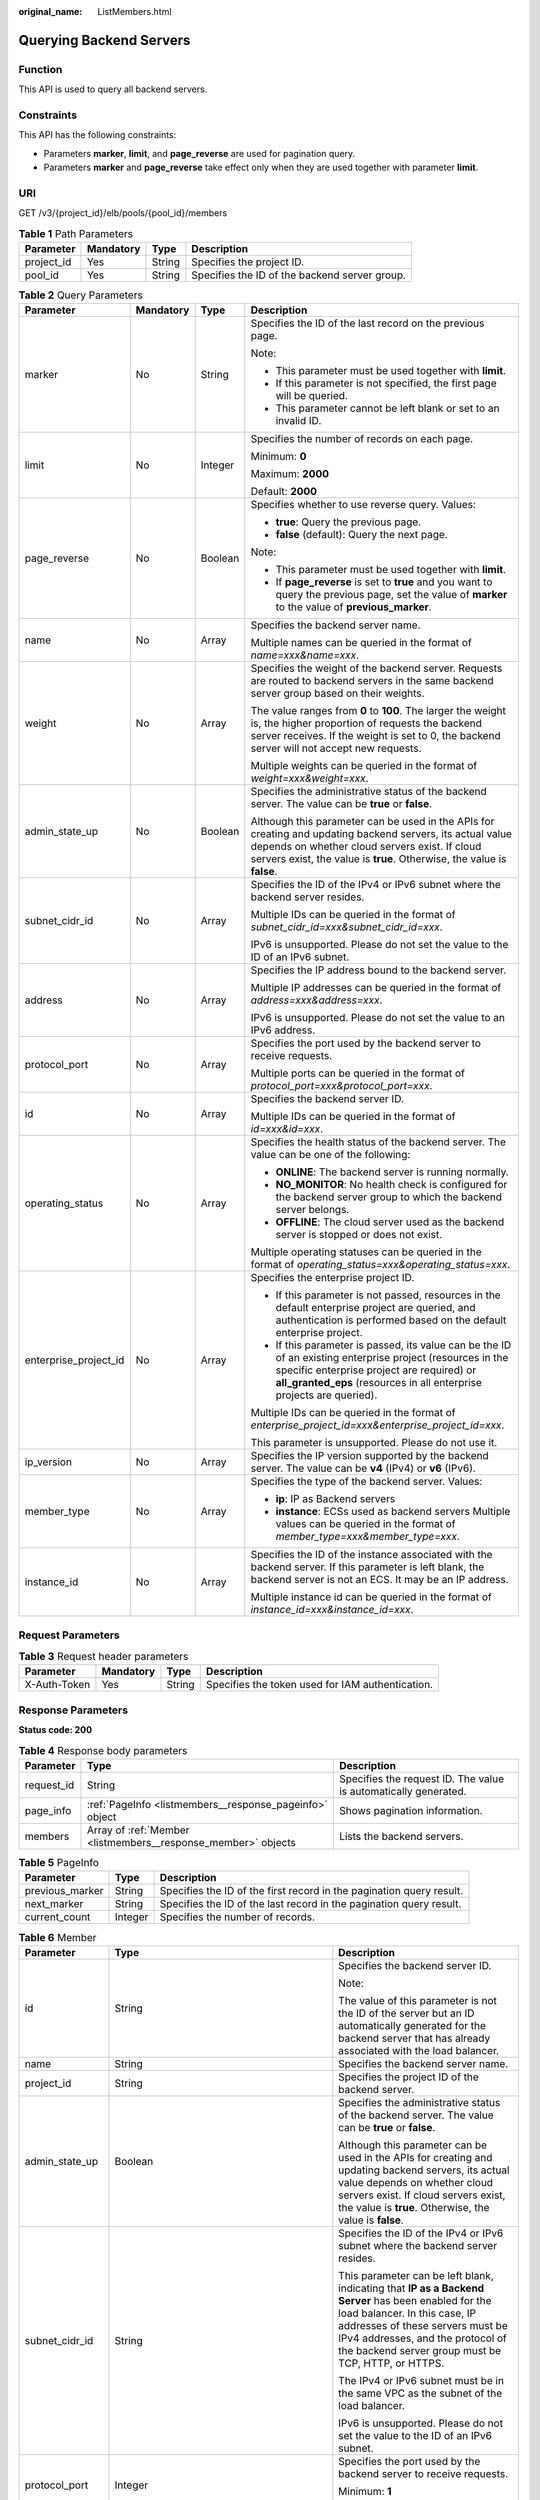 :original_name: ListMembers.html

.. _ListMembers:

Querying Backend Servers
========================

Function
--------

This API is used to query all backend servers.

Constraints
-----------

This API has the following constraints:

-  Parameters **marker**, **limit**, and **page_reverse** are used for pagination query.

-  Parameters **marker** and **page_reverse** take effect only when they are used together with parameter **limit**.

URI
---

GET /v3/{project_id}/elb/pools/{pool_id}/members

.. table:: **Table 1** Path Parameters

   +------------+-----------+--------+-----------------------------------------------+
   | Parameter  | Mandatory | Type   | Description                                   |
   +============+===========+========+===============================================+
   | project_id | Yes       | String | Specifies the project ID.                     |
   +------------+-----------+--------+-----------------------------------------------+
   | pool_id    | Yes       | String | Specifies the ID of the backend server group. |
   +------------+-----------+--------+-----------------------------------------------+

.. table:: **Table 2** Query Parameters

   +-----------------------+-----------------+-----------------+---------------------------------------------------------------------------------------------------------------------------------------------------------------------------------------------------------------------------------------+
   | Parameter             | Mandatory       | Type            | Description                                                                                                                                                                                                                           |
   +=======================+=================+=================+=======================================================================================================================================================================================================================================+
   | marker                | No              | String          | Specifies the ID of the last record on the previous page.                                                                                                                                                                             |
   |                       |                 |                 |                                                                                                                                                                                                                                       |
   |                       |                 |                 | Note:                                                                                                                                                                                                                                 |
   |                       |                 |                 |                                                                                                                                                                                                                                       |
   |                       |                 |                 | -  This parameter must be used together with **limit**.                                                                                                                                                                               |
   |                       |                 |                 |                                                                                                                                                                                                                                       |
   |                       |                 |                 | -  If this parameter is not specified, the first page will be queried.                                                                                                                                                                |
   |                       |                 |                 |                                                                                                                                                                                                                                       |
   |                       |                 |                 | -  This parameter cannot be left blank or set to an invalid ID.                                                                                                                                                                       |
   +-----------------------+-----------------+-----------------+---------------------------------------------------------------------------------------------------------------------------------------------------------------------------------------------------------------------------------------+
   | limit                 | No              | Integer         | Specifies the number of records on each page.                                                                                                                                                                                         |
   |                       |                 |                 |                                                                                                                                                                                                                                       |
   |                       |                 |                 | Minimum: **0**                                                                                                                                                                                                                        |
   |                       |                 |                 |                                                                                                                                                                                                                                       |
   |                       |                 |                 | Maximum: **2000**                                                                                                                                                                                                                     |
   |                       |                 |                 |                                                                                                                                                                                                                                       |
   |                       |                 |                 | Default: **2000**                                                                                                                                                                                                                     |
   +-----------------------+-----------------+-----------------+---------------------------------------------------------------------------------------------------------------------------------------------------------------------------------------------------------------------------------------+
   | page_reverse          | No              | Boolean         | Specifies whether to use reverse query. Values:                                                                                                                                                                                       |
   |                       |                 |                 |                                                                                                                                                                                                                                       |
   |                       |                 |                 | -  **true**: Query the previous page.                                                                                                                                                                                                 |
   |                       |                 |                 |                                                                                                                                                                                                                                       |
   |                       |                 |                 | -  **false** (default): Query the next page.                                                                                                                                                                                          |
   |                       |                 |                 |                                                                                                                                                                                                                                       |
   |                       |                 |                 | Note:                                                                                                                                                                                                                                 |
   |                       |                 |                 |                                                                                                                                                                                                                                       |
   |                       |                 |                 | -  This parameter must be used together with **limit**.                                                                                                                                                                               |
   |                       |                 |                 |                                                                                                                                                                                                                                       |
   |                       |                 |                 | -  If **page_reverse** is set to **true** and you want to query the previous page, set the value of **marker** to the value of **previous_marker**.                                                                                   |
   +-----------------------+-----------------+-----------------+---------------------------------------------------------------------------------------------------------------------------------------------------------------------------------------------------------------------------------------+
   | name                  | No              | Array           | Specifies the backend server name.                                                                                                                                                                                                    |
   |                       |                 |                 |                                                                                                                                                                                                                                       |
   |                       |                 |                 | Multiple names can be queried in the format of *name=xxx&name=xxx*.                                                                                                                                                                   |
   +-----------------------+-----------------+-----------------+---------------------------------------------------------------------------------------------------------------------------------------------------------------------------------------------------------------------------------------+
   | weight                | No              | Array           | Specifies the weight of the backend server. Requests are routed to backend servers in the same backend server group based on their weights.                                                                                           |
   |                       |                 |                 |                                                                                                                                                                                                                                       |
   |                       |                 |                 | The value ranges from **0** to **100**. The larger the weight is, the higher proportion of requests the backend server receives. If the weight is set to 0, the backend server will not accept new requests.                          |
   |                       |                 |                 |                                                                                                                                                                                                                                       |
   |                       |                 |                 | Multiple weights can be queried in the format of *weight=xxx&weight=xxx*.                                                                                                                                                             |
   +-----------------------+-----------------+-----------------+---------------------------------------------------------------------------------------------------------------------------------------------------------------------------------------------------------------------------------------+
   | admin_state_up        | No              | Boolean         | Specifies the administrative status of the backend server. The value can be **true** or **false**.                                                                                                                                    |
   |                       |                 |                 |                                                                                                                                                                                                                                       |
   |                       |                 |                 | Although this parameter can be used in the APIs for creating and updating backend servers, its actual value depends on whether cloud servers exist. If cloud servers exist, the value is **true**. Otherwise, the value is **false**. |
   +-----------------------+-----------------+-----------------+---------------------------------------------------------------------------------------------------------------------------------------------------------------------------------------------------------------------------------------+
   | subnet_cidr_id        | No              | Array           | Specifies the ID of the IPv4 or IPv6 subnet where the backend server resides.                                                                                                                                                         |
   |                       |                 |                 |                                                                                                                                                                                                                                       |
   |                       |                 |                 | Multiple IDs can be queried in the format of *subnet_cidr_id=xxx&subnet_cidr_id=xxx*.                                                                                                                                                 |
   |                       |                 |                 |                                                                                                                                                                                                                                       |
   |                       |                 |                 | IPv6 is unsupported. Please do not set the value to the ID of an IPv6 subnet.                                                                                                                                                         |
   +-----------------------+-----------------+-----------------+---------------------------------------------------------------------------------------------------------------------------------------------------------------------------------------------------------------------------------------+
   | address               | No              | Array           | Specifies the IP address bound to the backend server.                                                                                                                                                                                 |
   |                       |                 |                 |                                                                                                                                                                                                                                       |
   |                       |                 |                 | Multiple IP addresses can be queried in the format of *address=xxx&address=xxx*.                                                                                                                                                      |
   |                       |                 |                 |                                                                                                                                                                                                                                       |
   |                       |                 |                 | IPv6 is unsupported. Please do not set the value to an IPv6 address.                                                                                                                                                                  |
   +-----------------------+-----------------+-----------------+---------------------------------------------------------------------------------------------------------------------------------------------------------------------------------------------------------------------------------------+
   | protocol_port         | No              | Array           | Specifies the port used by the backend server to receive requests.                                                                                                                                                                    |
   |                       |                 |                 |                                                                                                                                                                                                                                       |
   |                       |                 |                 | Multiple ports can be queried in the format of *protocol_port=xxx&protocol_port=xxx*.                                                                                                                                                 |
   +-----------------------+-----------------+-----------------+---------------------------------------------------------------------------------------------------------------------------------------------------------------------------------------------------------------------------------------+
   | id                    | No              | Array           | Specifies the backend server ID.                                                                                                                                                                                                      |
   |                       |                 |                 |                                                                                                                                                                                                                                       |
   |                       |                 |                 | Multiple IDs can be queried in the format of *id=xxx&id=xxx*.                                                                                                                                                                         |
   +-----------------------+-----------------+-----------------+---------------------------------------------------------------------------------------------------------------------------------------------------------------------------------------------------------------------------------------+
   | operating_status      | No              | Array           | Specifies the health status of the backend server. The value can be one of the following:                                                                                                                                             |
   |                       |                 |                 |                                                                                                                                                                                                                                       |
   |                       |                 |                 | -  **ONLINE**: The backend server is running normally.                                                                                                                                                                                |
   |                       |                 |                 |                                                                                                                                                                                                                                       |
   |                       |                 |                 | -  **NO_MONITOR**: No health check is configured for the backend server group to which the backend server belongs.                                                                                                                    |
   |                       |                 |                 |                                                                                                                                                                                                                                       |
   |                       |                 |                 | -  **OFFLINE**: The cloud server used as the backend server is stopped or does not exist.                                                                                                                                             |
   |                       |                 |                 |                                                                                                                                                                                                                                       |
   |                       |                 |                 | Multiple operating statuses can be queried in the format of *operating_status=xxx&operating_status=xxx*.                                                                                                                              |
   +-----------------------+-----------------+-----------------+---------------------------------------------------------------------------------------------------------------------------------------------------------------------------------------------------------------------------------------+
   | enterprise_project_id | No              | Array           | Specifies the enterprise project ID.                                                                                                                                                                                                  |
   |                       |                 |                 |                                                                                                                                                                                                                                       |
   |                       |                 |                 | -  If this parameter is not passed, resources in the default enterprise project are queried, and authentication is performed based on the default enterprise project.                                                                 |
   |                       |                 |                 |                                                                                                                                                                                                                                       |
   |                       |                 |                 | -  If this parameter is passed, its value can be the ID of an existing enterprise project (resources in the specific enterprise project are required) or **all_granted_eps** (resources in all enterprise projects are queried).      |
   |                       |                 |                 |                                                                                                                                                                                                                                       |
   |                       |                 |                 | Multiple IDs can be queried in the format of *enterprise_project_id=xxx&enterprise_project_id=xxx*.                                                                                                                                   |
   |                       |                 |                 |                                                                                                                                                                                                                                       |
   |                       |                 |                 | This parameter is unsupported. Please do not use it.                                                                                                                                                                                  |
   +-----------------------+-----------------+-----------------+---------------------------------------------------------------------------------------------------------------------------------------------------------------------------------------------------------------------------------------+
   | ip_version            | No              | Array           | Specifies the IP version supported by the backend server. The value can be **v4** (IPv4) or **v6** (IPv6).                                                                                                                            |
   +-----------------------+-----------------+-----------------+---------------------------------------------------------------------------------------------------------------------------------------------------------------------------------------------------------------------------------------+
   | member_type           | No              | Array           | Specifies the type of the backend server. Values:                                                                                                                                                                                     |
   |                       |                 |                 |                                                                                                                                                                                                                                       |
   |                       |                 |                 | -  **ip**: IP as Backend servers                                                                                                                                                                                                      |
   |                       |                 |                 |                                                                                                                                                                                                                                       |
   |                       |                 |                 | -  **instance**: ECSs used as backend servers Multiple values can be queried in the format of *member_type=xxx&member_type=xxx*.                                                                                                      |
   +-----------------------+-----------------+-----------------+---------------------------------------------------------------------------------------------------------------------------------------------------------------------------------------------------------------------------------------+
   | instance_id           | No              | Array           | Specifies the ID of the instance associated with the backend server. If this parameter is left blank, the backend server is not an ECS. It may be an IP address.                                                                      |
   |                       |                 |                 |                                                                                                                                                                                                                                       |
   |                       |                 |                 | Multiple instance id can be queried in the format of *instance_id=xxx&instance_id=xxx*.                                                                                                                                               |
   +-----------------------+-----------------+-----------------+---------------------------------------------------------------------------------------------------------------------------------------------------------------------------------------------------------------------------------------+

Request Parameters
------------------

.. table:: **Table 3** Request header parameters

   +--------------+-----------+--------+--------------------------------------------------+
   | Parameter    | Mandatory | Type   | Description                                      |
   +==============+===========+========+==================================================+
   | X-Auth-Token | Yes       | String | Specifies the token used for IAM authentication. |
   +--------------+-----------+--------+--------------------------------------------------+

Response Parameters
-------------------

**Status code: 200**

.. table:: **Table 4** Response body parameters

   +------------+---------------------------------------------------------------+-----------------------------------------------------------------+
   | Parameter  | Type                                                          | Description                                                     |
   +============+===============================================================+=================================================================+
   | request_id | String                                                        | Specifies the request ID. The value is automatically generated. |
   +------------+---------------------------------------------------------------+-----------------------------------------------------------------+
   | page_info  | :ref:`PageInfo <listmembers__response_pageinfo>` object       | Shows pagination information.                                   |
   +------------+---------------------------------------------------------------+-----------------------------------------------------------------+
   | members    | Array of :ref:`Member <listmembers__response_member>` objects | Lists the backend servers.                                      |
   +------------+---------------------------------------------------------------+-----------------------------------------------------------------+

.. _listmembers__response_pageinfo:

.. table:: **Table 5** PageInfo

   +-----------------+---------+----------------------------------------------------------------------+
   | Parameter       | Type    | Description                                                          |
   +=================+=========+======================================================================+
   | previous_marker | String  | Specifies the ID of the first record in the pagination query result. |
   +-----------------+---------+----------------------------------------------------------------------+
   | next_marker     | String  | Specifies the ID of the last record in the pagination query result.  |
   +-----------------+---------+----------------------------------------------------------------------+
   | current_count   | Integer | Specifies the number of records.                                     |
   +-----------------+---------+----------------------------------------------------------------------+

.. _listmembers__response_member:

.. table:: **Table 6** Member

   +-----------------------+---------------------------------------------------------------------------+--------------------------------------------------------------------------------------------------------------------------------------------------------------------------------------------------------------------------------------------------------------------+
   | Parameter             | Type                                                                      | Description                                                                                                                                                                                                                                                        |
   +=======================+===========================================================================+====================================================================================================================================================================================================================================================================+
   | id                    | String                                                                    | Specifies the backend server ID.                                                                                                                                                                                                                                   |
   |                       |                                                                           |                                                                                                                                                                                                                                                                    |
   |                       |                                                                           | Note:                                                                                                                                                                                                                                                              |
   |                       |                                                                           |                                                                                                                                                                                                                                                                    |
   |                       |                                                                           | The value of this parameter is not the ID of the server but an ID automatically generated for the backend server that has already associated with the load balancer.                                                                                               |
   +-----------------------+---------------------------------------------------------------------------+--------------------------------------------------------------------------------------------------------------------------------------------------------------------------------------------------------------------------------------------------------------------+
   | name                  | String                                                                    | Specifies the backend server name.                                                                                                                                                                                                                                 |
   +-----------------------+---------------------------------------------------------------------------+--------------------------------------------------------------------------------------------------------------------------------------------------------------------------------------------------------------------------------------------------------------------+
   | project_id            | String                                                                    | Specifies the project ID of the backend server.                                                                                                                                                                                                                    |
   +-----------------------+---------------------------------------------------------------------------+--------------------------------------------------------------------------------------------------------------------------------------------------------------------------------------------------------------------------------------------------------------------+
   | admin_state_up        | Boolean                                                                   | Specifies the administrative status of the backend server. The value can be **true** or **false**.                                                                                                                                                                 |
   |                       |                                                                           |                                                                                                                                                                                                                                                                    |
   |                       |                                                                           | Although this parameter can be used in the APIs for creating and updating backend servers, its actual value depends on whether cloud servers exist. If cloud servers exist, the value is **true**. Otherwise, the value is **false**.                              |
   +-----------------------+---------------------------------------------------------------------------+--------------------------------------------------------------------------------------------------------------------------------------------------------------------------------------------------------------------------------------------------------------------+
   | subnet_cidr_id        | String                                                                    | Specifies the ID of the IPv4 or IPv6 subnet where the backend server resides.                                                                                                                                                                                      |
   |                       |                                                                           |                                                                                                                                                                                                                                                                    |
   |                       |                                                                           | This parameter can be left blank, indicating that **IP as a Backend Server** has been enabled for the load balancer. In this case, IP addresses of these servers must be IPv4 addresses, and the protocol of the backend server group must be TCP, HTTP, or HTTPS. |
   |                       |                                                                           |                                                                                                                                                                                                                                                                    |
   |                       |                                                                           | The IPv4 or IPv6 subnet must be in the same VPC as the subnet of the load balancer.                                                                                                                                                                                |
   |                       |                                                                           |                                                                                                                                                                                                                                                                    |
   |                       |                                                                           | IPv6 is unsupported. Please do not set the value to the ID of an IPv6 subnet.                                                                                                                                                                                      |
   +-----------------------+---------------------------------------------------------------------------+--------------------------------------------------------------------------------------------------------------------------------------------------------------------------------------------------------------------------------------------------------------------+
   | protocol_port         | Integer                                                                   | Specifies the port used by the backend server to receive requests.                                                                                                                                                                                                 |
   |                       |                                                                           |                                                                                                                                                                                                                                                                    |
   |                       |                                                                           | Minimum: **1**                                                                                                                                                                                                                                                     |
   |                       |                                                                           |                                                                                                                                                                                                                                                                    |
   |                       |                                                                           | Maximum: **65535**                                                                                                                                                                                                                                                 |
   +-----------------------+---------------------------------------------------------------------------+--------------------------------------------------------------------------------------------------------------------------------------------------------------------------------------------------------------------------------------------------------------------+
   | weight                | Integer                                                                   | Specifies the weight of the backend server. Requests are routed to backend servers in the same backend server group based on their weights.                                                                                                                        |
   |                       |                                                                           |                                                                                                                                                                                                                                                                    |
   |                       |                                                                           | The value ranges from **0** to **100**, and the default value is **1**. The larger the weight is, the higher proportion of requests the backend server receives. If the weight is set to 0, the backend server will not accept new requests.                       |
   |                       |                                                                           |                                                                                                                                                                                                                                                                    |
   |                       |                                                                           | If **lb_algorithm** is set to **SOURCE_IP**, this parameter will not take effect.                                                                                                                                                                                  |
   |                       |                                                                           |                                                                                                                                                                                                                                                                    |
   |                       |                                                                           | Minimum: **0**                                                                                                                                                                                                                                                     |
   |                       |                                                                           |                                                                                                                                                                                                                                                                    |
   |                       |                                                                           | Maximum: **100**                                                                                                                                                                                                                                                   |
   +-----------------------+---------------------------------------------------------------------------+--------------------------------------------------------------------------------------------------------------------------------------------------------------------------------------------------------------------------------------------------------------------+
   | address               | String                                                                    | Specifies the private IP address bound to the backend server.                                                                                                                                                                                                      |
   |                       |                                                                           |                                                                                                                                                                                                                                                                    |
   |                       |                                                                           | -  If **subnet_cidr_id** is left blank, **IP as a Backend Server** is enabled. In this case, the IP address must be an IPv4 address.                                                                                                                               |
   |                       |                                                                           |                                                                                                                                                                                                                                                                    |
   |                       |                                                                           | -  If **subnet_cidr_id** is not left blank, the IP address can be IPv4 or IPv6. It must be in the subnet specified by **subnet_cidr_id** and can only be bound to the primary NIC of the backend server.                                                           |
   |                       |                                                                           |                                                                                                                                                                                                                                                                    |
   |                       |                                                                           | IPv6 is unsupported. Please do not enter an IPv6 address.                                                                                                                                                                                                          |
   +-----------------------+---------------------------------------------------------------------------+--------------------------------------------------------------------------------------------------------------------------------------------------------------------------------------------------------------------------------------------------------------------+
   | ip_version            | String                                                                    | Specifies the IP version supported by the backend server. The value can be **v4** (IPv4) or **v6** (IPv6), depending on the value of **address** returned by the system.                                                                                           |
   +-----------------------+---------------------------------------------------------------------------+--------------------------------------------------------------------------------------------------------------------------------------------------------------------------------------------------------------------------------------------------------------------+
   | operating_status      | String                                                                    | Specifies the health status of the backend server if **listener_id** under **status** is not specified. The value can be one of the following:                                                                                                                     |
   |                       |                                                                           |                                                                                                                                                                                                                                                                    |
   |                       |                                                                           | -  **ONLINE**: The backend server is running normally.                                                                                                                                                                                                             |
   |                       |                                                                           |                                                                                                                                                                                                                                                                    |
   |                       |                                                                           | -  **NO_MONITOR**: No health check is configured for the backend server group to which the backend server belongs.                                                                                                                                                 |
   |                       |                                                                           |                                                                                                                                                                                                                                                                    |
   |                       |                                                                           | -  **OFFLINE**: The cloud server used as the backend server is stopped or does not exist.                                                                                                                                                                          |
   +-----------------------+---------------------------------------------------------------------------+--------------------------------------------------------------------------------------------------------------------------------------------------------------------------------------------------------------------------------------------------------------------+
   | status                | Array of :ref:`MemberStatus <listmembers__response_memberstatus>` objects | Specifies the health status of the backend server if **listener_id** is specified.                                                                                                                                                                                 |
   +-----------------------+---------------------------------------------------------------------------+--------------------------------------------------------------------------------------------------------------------------------------------------------------------------------------------------------------------------------------------------------------------+
   | loadbalancer_id       | String                                                                    | Specifies the ID of the load balancer with which the backend server is associated.                                                                                                                                                                                 |
   |                       |                                                                           |                                                                                                                                                                                                                                                                    |
   |                       |                                                                           | This parameter is unsupported. Please do not use it.                                                                                                                                                                                                               |
   +-----------------------+---------------------------------------------------------------------------+--------------------------------------------------------------------------------------------------------------------------------------------------------------------------------------------------------------------------------------------------------------------+
   | loadbalancers         | Array of :ref:`ResourceID <listmembers__response_resourceid>` objects     | Specifies the IDs of the load balancers associated with the backend server.                                                                                                                                                                                        |
   |                       |                                                                           |                                                                                                                                                                                                                                                                    |
   |                       |                                                                           | This parameter is unsupported. Please do not use it.                                                                                                                                                                                                               |
   +-----------------------+---------------------------------------------------------------------------+--------------------------------------------------------------------------------------------------------------------------------------------------------------------------------------------------------------------------------------------------------------------+
   | created_at            | String                                                                    | Specifies the time when a backend server was added. The format is yyyy-MM-dd'T'HH:mm:ss'Z' (UTC time).                                                                                                                                                             |
   |                       |                                                                           |                                                                                                                                                                                                                                                                    |
   |                       |                                                                           | This is a new field in this version, and it will not be returned for resources associated with existing dedicated load balancers and for resources associated with existing and new shared load balancers.                                                         |
   +-----------------------+---------------------------------------------------------------------------+--------------------------------------------------------------------------------------------------------------------------------------------------------------------------------------------------------------------------------------------------------------------+
   | updated_at            | String                                                                    | Specifies the time when a backend server was updated. The format is yyyy-MM-dd'T'HH:mm:ss'Z' (UTC time).                                                                                                                                                           |
   |                       |                                                                           |                                                                                                                                                                                                                                                                    |
   |                       |                                                                           | This is a new field in this version, and it will not be returned for resources associated with existing dedicated load balancers and for resources associated with existing and new shared load balancers.                                                         |
   +-----------------------+---------------------------------------------------------------------------+--------------------------------------------------------------------------------------------------------------------------------------------------------------------------------------------------------------------------------------------------------------------+
   | member_type           | String                                                                    | Specifies the type of the backend server. Values:                                                                                                                                                                                                                  |
   |                       |                                                                           |                                                                                                                                                                                                                                                                    |
   |                       |                                                                           | -  **ip**: IP as Backend servers                                                                                                                                                                                                                                   |
   |                       |                                                                           |                                                                                                                                                                                                                                                                    |
   |                       |                                                                           | -  **instance**: ECSs used as backend servers                                                                                                                                                                                                                      |
   +-----------------------+---------------------------------------------------------------------------+--------------------------------------------------------------------------------------------------------------------------------------------------------------------------------------------------------------------------------------------------------------------+
   | instance_id           | String                                                                    | Specifies the ID of the ECS used as the backend server. If this parameter is left blank, the backend server is not an ECS. For example, it may be an IP address.                                                                                                   |
   +-----------------------+---------------------------------------------------------------------------+--------------------------------------------------------------------------------------------------------------------------------------------------------------------------------------------------------------------------------------------------------------------+

.. _listmembers__response_memberstatus:

.. table:: **Table 7** MemberStatus

   +-----------------------+-----------------------+--------------------------------------------------------------------------------------------------------------------+
   | Parameter             | Type                  | Description                                                                                                        |
   +=======================+=======================+====================================================================================================================+
   | listener_id           | String                | Specifies the listener ID.                                                                                         |
   +-----------------------+-----------------------+--------------------------------------------------------------------------------------------------------------------+
   | operating_status      | String                | Specifies the health status of the backend server. The value can be one of the following:                          |
   |                       |                       |                                                                                                                    |
   |                       |                       | -  **ONLINE**: The backend server is running normally.                                                             |
   |                       |                       |                                                                                                                    |
   |                       |                       | -  **NO_MONITOR**: No health check is configured for the backend server group to which the backend server belongs. |
   |                       |                       |                                                                                                                    |
   |                       |                       | -  **OFFLINE**: The cloud server used as the backend server is stopped or does not exist.                          |
   +-----------------------+-----------------------+--------------------------------------------------------------------------------------------------------------------+

.. _listmembers__response_resourceid:

.. table:: **Table 8** ResourceID

   ========= ====== ==========================
   Parameter Type   Description
   ========= ====== ==========================
   id        String Specifies the resource ID.
   ========= ====== ==========================

Example Requests
----------------

.. code-block:: text

   GET https://{ELB_Endpoint}/v3/99a3fff0d03c428eac3678da6a7d0f24/elb/pools/36ce7086-a496-4666-9064-5ba0e6840c75/members

Example Responses
-----------------

**Status code: 200**

Successful request.

.. code-block::

   {
     "members" : [ {
       "name" : "quark-neutron",
       "weight" : 100,
       "admin_state_up" : false,
       "subnet_cidr_id" : "c09f620e-3492-4429-ac15-445d5dd9ca74",
       "project_id" : "99a3fff0d03c428eac3678da6a7d0f24",
       "address" : "120.10.10.2",
       "protocol_port" : 2100,
       "id" : "0aa23a52-1ac2-4a2d-8dfa-1e11cb26079d",
       "operating_status" : "NO_MONITOR",
       "ip_version" : "v4"
     }, {
       "name" : "quark-neutron",
       "weight" : 100,
       "admin_state_up" : false,
       "subnet_cidr_id" : "c09f620e-3492-4429-ac15-445d5dd9ca74",
       "project_id" : "99a3fff0d03c428eac3678da6a7d0f24",
       "address" : "120.10.10.2",
       "protocol_port" : 2101,
       "id" : "315b928b-39e4-4d5f-8e48-39e9108c1035",
       "operating_status" : "NO_MONITOR",
       "ip_version" : "v4"
     }, {
       "name" : "quark-neutron",
       "weight" : 100,
       "admin_state_up" : false,
       "subnet_cidr_id" : "27e4ab69-a5ed-46c6-921a-5212be19ce87",
       "project_id" : "99a3fff0d03c428eac3678da6a7d0f24",
       "address" : "2001:db8:a583:6a::4",
       "protocol_port" : 2101,
       "id" : "53976f72-d2aa-47f5-baf4-4906ed6b42d6",
       "operating_status" : "NO_MONITOR",
       "ip_version" : "v6"
     } ],
     "page_info" : {
       "previous_marker" : "0aa23a52-1ac2-4a2d-8dfa-1e11cb26079d",
       "current_count" : 3
     },
     "request_id" : "87e29592-7ab8-401a-9bf4-66cf6747eab9"
   }

Status Codes
------------

=========== ===================
Status Code Description
=========== ===================
200         Successful request.
=========== ===================

Error Codes
-----------

See :ref:`Error Codes <errorcode>`.

